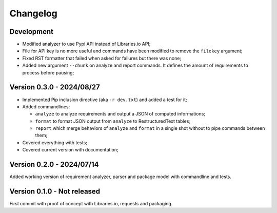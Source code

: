 
=========
Changelog
=========

Development
***********

* Modified analyzer to use Pypi API instead of Libraries.io API;
* File for API key is no more useful and commands have been modified to remove the
  ``filekey`` argument;
* Fixed RST formatter that failed when asked for failures but there was none;
* Added new argument ``--chunk`` on analyze and report commands. It defines the
  amount of requirements to process before pausing;


Version 0.3.0 - 2024/08/27
**************************

* Implemented Pip inclusion directive (aka ``-r dev.txt``) and added a test for it;
* Added commandlines:

  * ``analyze`` to analyze requirements and output a JSON of computed informations;
  * ``format`` to format JSON output from ``analyze`` to RestructuredText tables;
  * ``report`` which merge behaviors of ``analyze`` and ``format`` in a single shot
    without to pipe commands between them;

* Covered everything with tests;
* Covered current version with documentation;


Version 0.2.0 - 2024/07/14
**************************

Added working version of requirement analyzer, parser and package model with
commandline and tests.


Version 0.1.0 - Not released
****************************

First commit with proof of concept with Libraries.io, requests and packaging.
